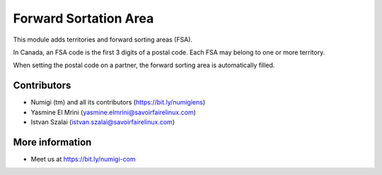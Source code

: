 Forward Sortation Area
======================
This module adds territories and forward sorting areas (FSA).

In Canada, an FSA code is the first 3 digits of a postal code.
Each FSA may belong to one or more territory.

When setting the postal code on a partner, the forward sorting area is automatically filled.

Contributors
------------
* Numigi (tm) and all its contributors (https://bit.ly/numigiens)
* Yasmine El Mrini (yasmine.elmrini@savoirfairelinux.com)
* Istvan Szalai (istvan.szalai@savoirfairelinux.com)

More information
----------------
* Meet us at https://bit.ly/numigi-com
